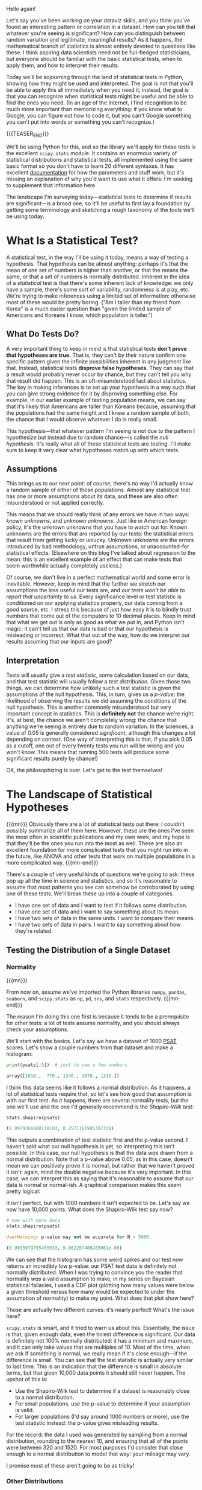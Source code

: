 #+BEGIN_COMMENT
.. title: A Whirlwind Tour of Statistical Tests
.. slug: a-whirlwind-tour-of-statistical-tests
.. date: 2019-11-07 12:08:21 UTC-05:00
.. tags: math, guide
.. category: stats
.. link: 
.. description: Statistical tests explained in Python
.. type: text
.. has_math: true
#+END_COMMENT

Hello again! 

Let's say you've been working on your dataviz skills, and you think you've found an interesting
pattern or correlation in a dataset. How can you tell that whatever you're seeing is significant?
How can you distinguish between random variation and legitimate, meaningful results? As it happens,
the mathematical branch of statistics is almost entirely devoted to questions like these. I think
aspiring data scientists need not be full-fledged statisticians, but everyone should be familiar
with the basic statistical tests, when to apply them, and how to interpret their results.

Today we'll be sojourning through the land of statistical tests in Python, showing how they might be
used and interpreted. The goal is not that you'll be able to apply this all immediately when you
need it; instead, the goal is that you can recognize when statistical tests might be useful and be
able to find the ones you need. (In an age of the Internet, I find recognition to be much more
important than memorizing everything: if you know what to Google, you can figure out how to code it,
but you can't Google something you can't put into words or something you can't recognize.)

{{{TEASER_END}}}

We'll be using Python for this, and so the library we'll apply for these tests is the excellent
~scipy.stats~ module. It contains an enormous variety of statistical distributions and statistical
tests, all implemented using the same basic format so you don't have to learn 20 different
syntaxes. It has excellent [[https://docs.scipy.org/doc/scipy/reference/stats.html][documentation]] for how the parameters and stuff work, but it's missing an
explanation of why you'd want to use what it offers: I'm seeking to supplement that information
here. 

The landscape I'm surveying today—statistical tests to determine if results are significant—is a
broad one, so it'll be useful to first lay a foundation by getting some terminology and sketching a
rough taxonomy of the tools we'll be using today.

* What Is a Statistical Test?
A statistical test, in the way I'll be using it today, means a way of testing a hypothesis. That
hypothesis can be almost anything: perhaps it's that the mean of one set of numbers is higher than
another, or that the means the same, or that a set of numbers is normally distributed. Inherent in
the idea of a /statistical/ test is that there's some inherent lack of knowledge: we only have a
sample, there's some sort of variability, randomness is at play, etc. We're trying to make
inferences using a limited set of information: otherwise most of these would be pretty
boring. ("Am I taller than my friend from Korea" is a much easier question than "given the limited
sample of Americans and Koreans I know, which population is taller.")
** What Do Tests Do?
A very important thing to keep in mind is that statistical tests *don't prove that hypotheses are
true.* That is, they can't by their nature confirm one specific pattern given the infinite
possibilities inherent in any judgment like that. Instead, statistical tests *disprove false
hypotheses.* They can say that a result would probably never occur by chance, but they can't tell you
why that result did happen. This is an oft-misunderstood fact about statistics. The key in making
inferences is to set up your hypothesis in a way such that you can give strong evidence for it by
disproving something else. For example, in our earlier example of testing population means, we can
say that it's likely that Americans are taller than Koreans because, assuming that the populations
had the same height and I knew a random sample of both, the chance that I would observe whatever I
do is really small. 

This hypothesis—that whatever pattern I'm seeing is not due to the pattern I hypothesize but instead
due to random chance—is called the /null hypothesis./ It's really what all of these statistical tests
are testing. I'll make sure to keep it very clear what hypotheses match up with which tests.
** Assumptions
This brings us to our next point: of course, there's no way I'd actually know a random sample of
either of those populations. Almost any statistical test has one or more assumptions about its data,
and these are also often misunderstood or not applied correctly.

This means that we should really think of any errors we have in two ways: /known unknowns/, and
/unknown unknowns/. Just like in American foreign policy, it's the unknown unknowns that you have to
watch out for. Known unknowns are the errors that are reported by our tests: the statistical errors
that result from getting lucky or unlucky. Unknown unknowns are the errors introduced by bad
methodology, untrue assumptions, or unaccounted-for statistical effects. (Elsewhere on this blog
I've talked about regression to the mean: this is an excellent example of an effect that can make
tests that seem worthwhile actually completely useless.)

Of course, we don't live in a perfect mathematical world and some error is inevitable. However, keep
in mind that the further we stretch our assumptions the less useful our tests are, and /our tests/
/won't be able to report that uncertainty to us/. Every significance level or test statistic is
conditioned on our applying statistics properly, our data coming from a good source, etc. I stress
this because of just how easy it is to blindly trust numbers that come out of the computers to 10
decimal places. Keep in mind that what we get out is only as good as what we put in, and Python
isn't magic: it can't tell us that our data is bad or that our hypothesis is misleading or
incorrect. What that out of the way, how do we interpret our results assuming that our inputs are
good?
** Interpretation
Tests will usually give a /test statistic/, some calculation based on our data, and that test
statistic will usually follow a /test distribution./ Given those two things, we can determine how
unlikely such a test statistic is given the assumptions of the null hypothesis. This, in turn, gives
us a /p-value/: the likelihood of observing the results we did assuming the conditions of the null
hypothesis. This is another commonly misunderstood but very important concept in statistics. This is
*definitely not* the chance we're right. It's, at best, the chance we aren't completely wrong: the
chance that anything we're seeing is entirely due to random variation. In the sciences, a value of
$0.05$ is generally considered /significant/, although this changes a lot depending on context. (One
way of interpreting this is that, if you pick $0.05$ as a cutoff, one out of every twenty tests you
run will be wrong and you won't know. This means that running 500 tests will produce some
significant results purely by chance!)

OK, the philosophizing is over. Let's get to the test themselves!
* The Landscape of Statistical Hypotheses

{{{mn}}}
Obviously there are a lot of statistical tests out there: I couldn't possibly summarize all of them
here. However, these are the ones I've seen the most often in scientific publications and my own
work, and my hope is that they'll be the ones you run into the most as well. These are also an
excellent foundation for more complicated tests that you might run into in the future, like ANOVA
and other tests that work on multiple populations in a more complicated way.
{{{mn-end}}}

There's a couple of very useful kinds of questions we're going to ask: these pop up all the time in
science and statistics, and so it's reasonable to assume that most patterns you see can somehow be
corroborated by using one of these tests. We'll break these up into a couple of categories.
 - I have one set of data and I want to test if it follows some distribution.
 - I have one set of data and I want to say something about its mean.
 - I have two sets of data in the same units. I want to compare their means.
 - I have two sets of data in pairs. I want to say something about how they're related.

** Testing the Distribution of a Single Dataset
*** Normality

{{{mn}}}

From now on, assume we've imported the Python libraries ~numpy~, ~pandas~, ~seaborn~, and ~scipy.stats~ as
~np~, ~pd~, ~sns~, and ~stats~ respectively.
{{{mn-end}}}

The reason I'm doing this one first is because it tends to be a prerequisite for other tests: a lot
of tests assume normality, and you should always check your assumptions.

We'll start with the basics. Let's say we have a dataset of 1000 [[https://en.wikipedia.org/wiki/PSAT/NMSQT?oldformat=true][PSAT]] scores. Let's show a couple
numbers from that dataset and make a histogram:

#+BEGIN_SRC python
print(psats[:5])  # just to see a few numbers
#+END_SRC

#+BEGIN_SRC python
array([1010.,  770., 1340., 1070., 1310.])
#+END_SRC

[[img-url:/images/stat-tests/psat-hist.png]]

I think this data seems like it follows a normal distribution. As it happens, a lot of statistical
tests require that, so let's see how good that assumption is with our first test. As it happens,
there are several normality tests, but the one we'll use and the one I'd generally recommend is the
/Shapiro-Wilk test/: 

#+BEGIN_SRC python
stats.shapiro(psats)
#+END_SRC

#+BEGIN_SRC python
(0.9979366660118103, 0.2571161985397339)
#+END_SRC

This outputs a combination of test statistic first and the p-value second. I haven't said what our
null hypothesis is yet, so interpreting this isn't possible. In this case, our null hypothesis is
that the data /was/ drawn from a normal distribution. Note that a p-value above 0.05, as in this
case, doesn't mean we can positively prove it /is/ normal, but rather that we haven't proved it
isn't: again, mind the double negative because it's very important. In this case, we can interpret
this as saying that it's reasonable to assume that our data is normal or normal-ish. A graphical
comparison makes this seem pretty logical:

[[img-url:/images/stat-tests/psat-fit.png]]

It isn't perfect, but with 1000 numbers it isn't expected to be. Let's say we now have 10,000
points. What does the Shapiro-Wilk test say now?

[[img-url:/images/stat-tests/psat-fit-more.png]]

#+BEGIN_SRC python
# now with more data
stats.shapiro(psats)
#+END_SRC

#+BEGIN_SRC python
UserWarning: p-value may not be accurate for N > 5000.

(0.9985979795455933, 9.862207406285961e-08)
#+END_SRC

We can see that the histogram has some weird spikes and our test now returns an incredibly low
p-value: our PSAT test data is definitely not normally distributed. When I was trying to convince
you the reader that normality /was/ a valid assumption to make, in my series on Bayesian statistical
fallacies, I used a CDF plot (plotting how many values were below a given threshold versus how many
would be expected to under the assumption of normality) to make my point. What does that plot show
here?

[[img-url:/images/stat-tests/psat-cdf.png]]

Those are actually two different curves: it's nearly perfect! What's the issue here?

~scipy.stats~ is smart, and it tried to warn us about this. Essentially, the issue is that, given
enough data, even the tiniest difference is significant. Our data is definitely not 100% normally
distributed: it has a minimum and maximum, and it can only take values that are multiples
of 10. Most of the time, when we ask if something is normal, we really mean if it's close
enough—if the difference is small. You can see that the test statistic is actually very similar to
last time. This is an indication that the difference is small in absolute terms, but that given
10,000 data points it should still never happen. The upshot of this is:

 - Use the Shapiro-Wilk test to determine if a dataset is reasonably close to a normal distribution.
 - For small populations, use the p-value to determine if your assumption is valid.
 - For larger populations (I'd say around 1000 numbers or more), use the test statistic instead:
   the p-value gives misleading results.

For the record: the data I used was generated by sampling from a normal distribution, rounding to
the nearest 10, and ensuring that all of the points were between 320 and 1520. For most purposes
I'd consider that close enough to a normal distribution to model that way: your mileage may vary.

I promise most of these aren't going to be as tricky!

*** Other Distributions

{{{mn}}}

"But Nicholas", I hear you ask, "why couldn't we just use this test for testing normality?" You
could: it's just that the Shapiro-Wilk test is more precise and will detect smaller
differences. We've already covered that the test's precision is more of a curse than a blessing,
though, so it's not really that big of a difference.

{{{mn-end}}}

If you want to test a different distribution, you can use the /Kolmogorov-Smirnov test/, a very
general and useful tool. It has the same caveat as above (it can detect tiny differences with large
enough sample sizes), but since we just made a big point about that I'll gloss over it this time. 

{{{mn}}}
~scipy.stats~ distributions have all sorts of useful functions: for example, I used the normal one to
make the expected CDF I used in the plot above. Check the docs to learn more.
{{{mn-end}}}

Let's say we have a bunch of data between 0 and 1 and we want to know if it's /uniformly/
/distributed./ (Sorry, I couldn't think of a cool real-world example for this one.) ~scipy.stats~ has a
ton of statistical distributions we can use (the normal distribution is ~norm~, by the ways), and as
it happens it has ~uniform~ premade for us. 

The way the Kolmogorov-Smirnov test works is by essentially making the CDF plot I showed above, and
then finding the largest vertical difference and comparing that to what would be expected by
chance. The reason I'm mentioning this is because this test works well for any combination of
statistical distributions and datasets you want to test against. ~scipy.stats~ will happily estimate
your CDF from your data if you only have a sample, but it will use the distributions to be more
exact.

Here's a histogram of our data (1000 numbers) and the output of our test. The function is pretty
smart: we can pass in any CDF we want, or we can pass in the name of a distribution. (To use a
second set of numbers, use ~stats.ks_2samp~.) It'll automatically fit the distribution if there's
anything to fit, or we can pass in the arguments we need as a tuple. (The inputs are ~loc~ and ~scale~,
to represent a uniform distribution between ~loc~ and ~loc + scale~. Here it doesn't actually matter
whether we add them, because ~scipy~ will fit this distribution anyway.)

[[img-url:/images/stat-tests/uniform-hist.png]]

#+BEGIN_SRC python
stats.kstest(data, 'uniform', (0, 1))
#+END_SRC

#+BEGIN_SRC python
KstestResult(statistic=0.025222960578, pvalue=0.54801947328)
#+END_SRC

The null hypothesis is that the data was drawn from this distribution: again, there's an inherent
double negative. Here the p-value is quite high, which makes sense: this data was actually generated
by sampling from a uniform distribution, so a result like this is very likely to occur by random
chance. 
*** Discrete Distributions
What if our distribution isn't continuous? For this, we can use the high-school stats classic: the
/Pearson's chi-squared test./ Calculating this by hand isn't actually that hard, but we didn't learn
to use Python so we could write things out like chumps! The chi-squared test (or $\chi^2$ if you
want to be fancy) assumes that your observing something with a fixed list of possibilities, and you
have some collected counts for those observations and some expected counts given a distribution. We
want to test against the /null hypothesis/ that our data was generated from this distribution. There's
one assumption we should check: the frequencies we're looking for can't be too small. The rule of
thumb is that your observed and expected frequencies should be over 5 in each category.

This is very common for catching cheating or funny business! Let's say you think a die is loaded. We
can imagine rolling it 100 times (no, I'm not actually doing this, that's what computers are
for). Let's plot the roll frequencies we get:

[[img-url:/images/stat-tests/die-rolls.png]]

There's some variation, but that's to be expected: ask any board game player and they'll tell you
probability doesn't always even out. The question is: can we show that this wouldn't happen by
chance?

#+BEGIN_SRC python
# counts is the data I, um, "collected"
print(counts)
expected = [100 / 6] * 6
print(np.round(expected, 1))
stat, p = stats.chisquare(counts, expected, 5)
print('Stat: ', round(stat, 2))
print('p: ', p)
#+END_SRC

#+BEGIN_SRC python
[34 23 13  7  8 15]
[16.7 16.7 16.7 16.7 16.7 16.7]
Stat:  31.52
p:  nan
#+END_SRC

Our p-value was so low ~scipy~ gave up! This happens a lot with this test: it's very precise and gives
very large values for small differences. Here, we can be almost certain that this die is
loaded. (We're correct in this case: I simulated it so 1 had a 40% chance and 2 had a 20%
chance, giving the rest 10% chances.)
** Testing a Threshold For a Single Dataset
This problem is another classic statistics question. Let's say I'm arguing with my friend and they
claim that soccer games are lame because, on average, there's only two goals a game. Let's test this
claim against some recent Champions League games as of this writing:

{{{mn}}}
Scores from ESPN.
{{{mn-end}}}

#+BEGIN_SRC python
# from November 5-6, 2019
total_scores = [
    2, 3, 2, 3, 6, 
    1, 6, 4, 0, 2,
    5, 8, 3, 4, 2,
    5
]
#+END_SRC

The test we're going to use is called the /Student's t-test/, named for William Sealy Gosset who wrote
under the pseudonym Student. It's pretty simple: it tests the null hypothesis that the mean of the
whole population we're sampling is equal to the given value.

#+BEGIN_SRC python
stat, p = stats.ttest_1samp(total_scores, 2)
print("p =", round(p, 3))
#+END_SRC

#+BEGIN_SRC python
p = 0.012
#+END_SRC

This is indicative that our friend is wrong: the data doesn't support it. Note that this is
/two-sided/: it doesn't claim whether the true mean is larger or smaller. It's a good rule to use
two-sided tests in most cases: it's not usually fair to assume the mean is above 2 or below
it.

** Comparing Means From Two Datasets
This test can be extended to work for two distributions. There's actually two distinct ways this
often pops up that we should distinguish: /paired/ and /unpaired/. In /paired/ tests, the two datasets are
the same size and correspond with each other. An example of this would be testing whether a tutor
significantly improved the SAT scores of their tutees. In the /unpaired/ kind, we have different
populations (perhaps of different sizes) and we want to compare their means. An example of this
would be trying to determine if Champions League games have more goals than Premier League
games. This is pretty simple to do in Python and has a familiar form:

#+BEGIN_SRC python
# "ind" for "independent" meaning "unpaired"
stats.ttest_ind(champions, premier)
# "rel" for "related" meaning "paired"
stats.ttest_rel(before, after)
#+END_SRC

There are some assumptions here. We're assuming that the data have the same variance (regardless of
whether we know it), and that they're distributed in the same way. This generally holds up well in
real life, and it isn't that far off if you bend the rules a little, but it's worth remembering.
** Relational Statistics
Let's say we have some paired data in different units and we want to figure out if they're
related. An example of this would be asking whether SAT scores correlate with freshman GPA in
college. The example we'll use is gas mileage vs. weight for some car models:

{{{mn}}}
This dataset comes with ~seaborn~: ~sns.load_dataset("mpg")~ is all you need.
{{{mn-end}}}

[[img-url:/images/stat-tests/mpg-vs-weight.png]]

I've drawn in the regression line. Note that data can have all sorts of relationships, and it's a
very difficult question to answer how two sets of numbers relate in general. We're going to limit
ourselves to a single feasible version of this problem: do higher values of miles per gallon
correlate with lower values of weight, as they seem to here?

We can use several tests for this: the most common is /Pearson's correlation coefficient/, or
$r$. This assumes that the $x$ and $y$ datasets are normally distributed, but fudging this a little
doesn't usually have too many problems, at least when you combine it with a graphical test like the
one above. Let's see what comes out:

#+BEGIN_SRC python
# assuming we've loaded our data into df
stats.pearsonr(df['mpg'], df['weight'])
#+END_SRC

#+BEGIN_SRC python 
(-0.831740933244335, 2.9727995640500577e-103)
#+END_SRC

The test statistic here is quite common and easy to interpret on its own: -1 means perfect
negative correlation (the data is perfectly linear with a negative slope), 0 means no correlation
whatsoever, and 1 means a perfect positive correlation (the data is perfectly linear with a
positive slope.) This is often squared to get the common $R^2$ statistic, which is usually
interpreted as the percentage of the variance in the y-values that can be explained by the x-values.

How extreme is this $r$ value? Well, the p-value has to be some sort of record! The chance that this
would happen by chance if miles per gallon and weight really had no correlation (the null
hypothesis) is astronomically low, which makes sense when we see the data.

I should really stress that this is best used in /combination/ with visuals. You can get really
nonsensical results otherwise:

#+BEGIN_SRC python
stats.pearsonr(x, y)
#+END_SRC

#+BEGIN_SRC python
(0.8165214368885029, 0.002164602347197218)
#+END_SRC

So there's a relationship, right? Well, maybe not:

[[img-url:/images/stat-tests/anscombe-iv.png]]

* Wrapping Up
This provides a nice segue into my final point: it's easy to overuse statistical tests or apply them
in situations where their results are meaningless. These tests are best used to confirm whether a
result you already hypothesize is attributable to chance. 


{{{mn}}}
This is a large part of why the morning show "coffee cures cancer" lines are so misleading. If you
track what 500 people eat for a year, and then test every possible correlation of food with disease
incidence, you'll almost certainly find a couple significant relationships by random chance. Then,
if you publish those results as if they were your hypothesis, you have a significant result! 

The solution to this is /replication/: use tests to confirm something, not to figure out what to
think. That part's something you have to do first, or you can't use the results you get.
{{{mn-end}}}

Being careful to verify rather than hypothesize with testing also avoids the problem of /p-hacking/:
essentially, using lots of statistical tests and then claiming you had as your hypothesis any of the
ones that happen to come out significant. This essentially abuses the fact that people treat
p-values as some sort of divine revelation of significance rather than as a probabliity. This is an
easy trap when the actual calculations are so easy! 

So, to conclude:

 - Shapiro-Wilk tests normality, but you probably don't really mean "is my data perfectly normal" so
   take it with a grain of salt.
 - Kolmogorov-Smirnov tests any distribution, with the same caveat as above: the real world is not
   all exact statistical distributions.
 - Chi-squared tests are used for discrete distributions and checking if results are too good to be
   true.
 - T-tests are used for reasoning about the mean of a sample.
 - Pearson's correlation can be used to reason about the linear relationship of two variables, but
   you should be looking at your data first!
 - Don't test to figure out what you want to claim: claim something, and then test it.

Hope this helps any of you get through your stats classes or check if a pattern you find is
significant. If you've liked this, you can see the other posts on this blog to see Python data
science in action or to learn about visualizing your data in Python.
